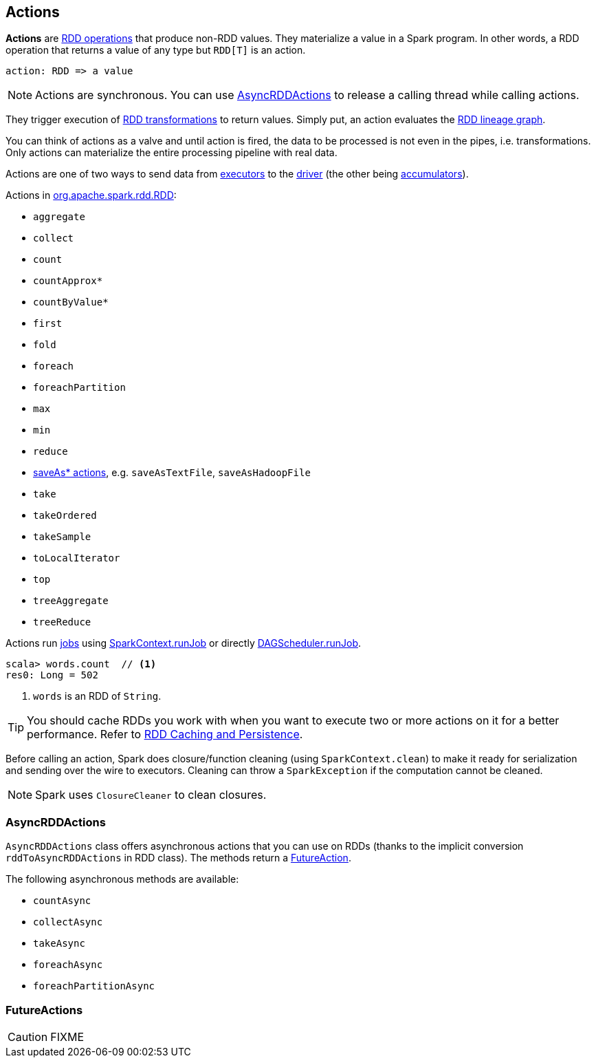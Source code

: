 == Actions

*Actions* are link:spark-rdd-operations.adoc[RDD operations] that produce non-RDD values. They materialize a value in a Spark program. In other words, a RDD operation that returns a value of any type but `RDD[T]` is an action.

```
action: RDD => a value
```

NOTE: Actions are synchronous. You can use <<AsyncRDDActions, AsyncRDDActions>> to release a calling thread while calling actions.

They trigger execution of <<transformations, RDD transformations>> to return values. Simply put, an action evaluates the link:spark-rdd-lineage.adoc[RDD lineage graph].

You can think of actions as a valve and until action is fired, the data to be processed is not even in the pipes, i.e. transformations. Only actions can materialize the entire processing pipeline with real data.

Actions are one of two ways to send data from link:spark-Executor.adoc[executors] to the link:spark-driver.adoc[driver] (the other being link:spark-accumulators.adoc[accumulators]).

Actions in http://spark.apache.org/docs/latest/api/scala/index.html#org.apache.spark.rdd.RDD[org.apache.spark.rdd.RDD]:

* `aggregate`
* `collect`
* `count`
* `countApprox*`
* `countByValue*`
* `first`
* `fold`
* `foreach`
* `foreachPartition`
* `max`
* `min`
* `reduce`
* link:spark-io.adoc#saving-rdds-to-files[saveAs* actions], e.g. `saveAsTextFile`, `saveAsHadoopFile`
* `take`
* `takeOrdered`
* `takeSample`
* `toLocalIterator`
* `top`
* `treeAggregate`
* `treeReduce`

Actions run link:spark-scheduler-ActiveJob.adoc[jobs] using link:spark-SparkContext.adoc#runJob[SparkContext.runJob] or directly xref:scheduler:DAGScheduler.adoc#runJob[DAGScheduler.runJob].

[source,scala]
----
scala> words.count  // <1>
res0: Long = 502
----
<1> `words` is an RDD of `String`.

TIP: You should cache RDDs you work with when you want to execute two or more actions on it for a better performance. Refer to link:spark-rdd-caching.adoc[RDD Caching and Persistence].

Before calling an action, Spark does closure/function cleaning (using `SparkContext.clean`) to make it ready for serialization and sending over the wire to executors. Cleaning can throw a `SparkException` if the computation cannot be cleaned.

NOTE: Spark uses `ClosureCleaner` to clean closures.

=== [[AsyncRDDActions]] AsyncRDDActions

`AsyncRDDActions` class offers asynchronous actions that you can use on RDDs (thanks to the implicit conversion `rddToAsyncRDDActions` in RDD class). The methods return a <<FutureAction, FutureAction>>.

The following asynchronous methods are available:

* `countAsync`
* `collectAsync`
* `takeAsync`
* `foreachAsync`
* `foreachPartitionAsync`

=== [[FutureAction]] FutureActions

CAUTION: FIXME
